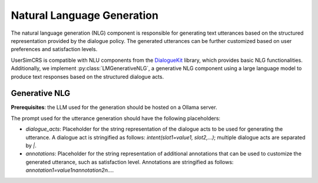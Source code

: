 Natural Language Generation
===========================

The natural language generation (NLG) component is responsible for generating text utterances based on the structured representation provided by the dialogue policy. The generated utterances can be further customized based on user preferences and satisfaction levels.

UserSimCRS is compatible with NLU components from the `DialogueKit <https://iai-group.github.io/DialogueKit/main/>`_ library, which provides basic NLG functionalities. Additionally, we implement :py:class:`LMGenerativeNLG`, a generative NLG component using a large language model to produce text responses based on the structured dialogue acts.

Generative NLG
--------------

**Prerequisites**: the LLM used for the generation should be hosted on a Ollama server.

The prompt used for the utterance generation should have the following placeholders:

- *dialogue_acts*: Placeholder for the string representation of the dialogue acts to be used for generating the utterance. A dialogue act is stringified as follows: `intent(slot1=value1, slot2,...)`; multiple dialogue acts are separated by `|`.
- *annotations*: Placeholder for the string representation of additional annotations that can be used to customize the generated utterance, such as satisfaction level. Annotations are stringified as follows: `annotation1=value1\nannotation2\n...`.

.. todo: An example of prompt is available at: ``.
